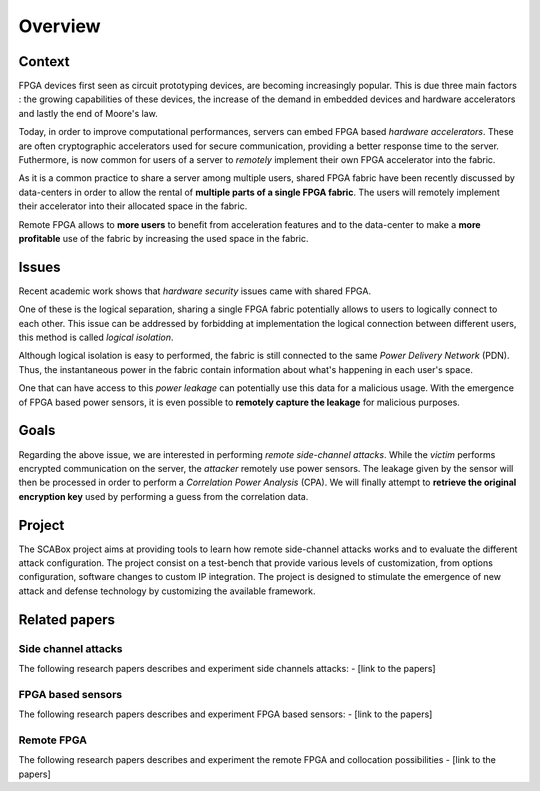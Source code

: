 Overview
===============================================================

Context
***************************************************************

FPGA devices first seen as circuit prototyping devices, are becoming increasingly popular.
This is due three main factors : the growing capabilities of these devices, 
the increase of the demand in embedded devices and hardware accelerators and lastly the end of Moore's law.

Today, in order to improve computational performances, servers can embed FPGA based *hardware accelerators*.
These are often cryptographic accelerators used for secure communication, providing a better response time to the server.
Futhermore, is now common for users of a server to *remotely* implement their own FPGA accelerator into the fabric.

.. image:: media/img/sca_servers_fpga.png
   :width: 400
   :alt: SCA Server's FPGA
   :align: center

As it is a common practice to share a server among multiple users, 
shared FPGA fabric have been recently discussed by data-centers in order to allow the rental of **multiple parts of a single FPGA fabric**.
The users will remotely implement their accelerator into their allocated space in the fabric.

Remote FPGA allows to **more users** to benefit from acceleration features and 
to the data-center to make a **more profitable** use of the fabric by increasing the used space in the fabric.

Issues
***************************************************************

Recent academic work shows that *hardware security* issues came with shared FPGA.

One of these is the logical separation, sharing a single FPGA fabric potentially allows to users to logically connect to each other.
This issue can be addressed by forbidding at implementation the logical connection between different users, this method is called *logical isolation*.

Although logical isolation is easy to performed, the fabric is still connected to the same *Power Delivery Network* (PDN).
Thus, the instantaneous power in the fabric contain information about what's happening in each user's space.

.. image:: media/img/sca_pdn.png
   :width: 500
   :alt: SCA Server's PDN
   :align: center

One that can have access to this *power leakage* can potentially use this data for a malicious usage.
With the emergence of FPGA based power sensors, it is even possible to **remotely capture the leakage** for malicious purposes.

Goals
***************************************************************

Regarding the above issue, we are interested in performing *remote side-channel attacks*.
While the *victim* performs encrypted communication on the server, the *attacker* remotely use power sensors.
The leakage given by the sensor will then be processed in order to perform a *Correlation Power Analysis* (CPA).
We will finally attempt to **retrieve the original encryption key** used by performing a guess from the correlation data.

Project
***************************************************************

The SCABox project aims at providing tools to learn how remote side-channel attacks works and to evaluate the different attack configuration.
The project consist on a test-bench that provide various levels of customization, from options configuration, software changes to custom IP integration.
The project is designed to stimulate the emergence of new attack and defense technology by customizing the available framework.

Related papers
***************************************************************

Side channel attacks
---------------------------------------------------------------

The following research papers describes and experiment side channels attacks:
- [link to the papers]

FPGA based sensors
---------------------------------------------------------------
The following research papers describes and experiment FPGA based sensors:
- [link to the papers]

Remote FPGA
---------------------------------------------------------------

The following research papers describes and experiment the remote FPGA and collocation possibilities
- [link to the papers]
